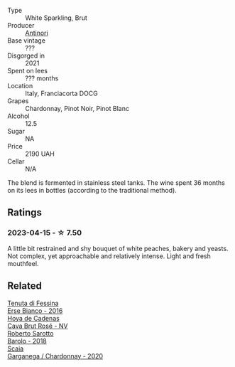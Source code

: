 #+attr_html: :class wine-main-image
[[file:/images/83/941406-4862-434c-8edd-a8f1b701d204/2023-04-16-12-47-11-DCF6749A-D1A2-41D6-B9D3-B662935E554B-1-105-c@512.webp]]

- Type :: White Sparkling, Brut
- Producer :: [[barberry:/producers/dee8918e-c6ab-4688-ad31-0b548e733114][Antinori]]
- Base vintage :: ???
- Disgorged in :: 2021
- Spent on lees :: ??? months
- Location :: Italy, Franciacorta DOCG
- Grapes :: Chardonnay, Pinot Noir, Pinot Blanc
- Alcohol :: 12.5
- Sugar :: NA
- Price :: 2190 UAH
- Cellar :: N/A

The blend is fermented in stainless steel tanks. The wine spent 36 months on its lees in bottles (according to the traditional method).

** Ratings

*** 2023-04-15 - ☆ 7.50

A little bit restrained and shy bouquet of white peaches, bakery and yeasts. Not complex, yet approachable and relatively intense. Light and fresh mouthfeel.

** Related

#+begin_export html
<div class="flex-container">
  <a class="flex-item flex-item-left" href="/wines/4012c357-370d-4efc-8a1e-76f4b1f2fe1e.html">
    <img class="flex-bottle" src="/images/40/12c357-370d-4efc-8a1e-76f4b1f2fe1e/2023-04-16-12-49-35-9E6B7F39-AA46-4A31-879F-EF199BE61CB6-1-105-c@512.webp"></img>
    <section class="h">Tenuta di Fessina</section>
    <section class="h text-bolder">Erse Bianco - 2016</section>
  </a>

  <a class="flex-item flex-item-right" href="/wines/72663116-30b6-46b7-b74f-73483f66e1cc.html">
    <img class="flex-bottle" src="/images/72/663116-30b6-46b7-b74f-73483f66e1cc/2022-08-28-22-01-43-A5E97226-4BD3-4C99-AFED-F0CA7D0F4378-1-105-c@512.webp"></img>
    <section class="h">Hoya de Cadenas</section>
    <section class="h text-bolder">Cava Brut Rosé - NV</section>
  </a>

  <a class="flex-item flex-item-left" href="/wines/93623b57-eedf-47b7-a404-ff8e80bcbd64.html">
    <img class="flex-bottle" src="/images/93/623b57-eedf-47b7-a404-ff8e80bcbd64/2023-04-16-12-51-25-277DE2CF-52C4-4CB4-9761-D93E5226267C-1-105-c@512.webp"></img>
    <section class="h">Roberto Sarotto</section>
    <section class="h text-bolder">Barolo - 2018</section>
  </a>

  <a class="flex-item flex-item-right" href="/wines/bf924b26-a34b-4b7c-8d7c-24b9c71865a4.html">
    <img class="flex-bottle" src="/images/bf/924b26-a34b-4b7c-8d7c-24b9c71865a4/2023-04-16-12-54-50-B06B8DE8-ABD8-49BC-B2A8-37C3E3B7ECD2-1-105-c@512.webp"></img>
    <section class="h">Scaia</section>
    <section class="h text-bolder">Garganega / Chardonnay - 2020</section>
  </a>

</div>
#+end_export
